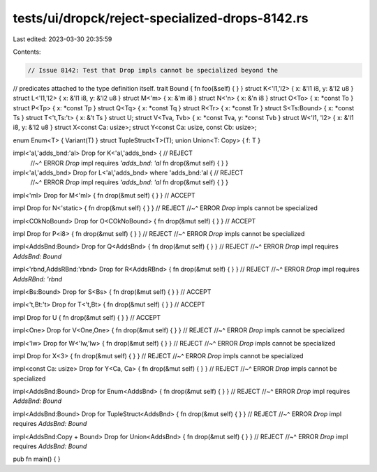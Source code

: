 tests/ui/dropck/reject-specialized-drops-8142.rs
================================================

Last edited: 2023-03-30 20:35:59

Contents:

.. code-block:: rs

    // Issue 8142: Test that Drop impls cannot be specialized beyond the
// predicates attached to the type definition itself.
trait Bound { fn foo(&self) { } }
struct K<'l1,'l2> { x: &'l1 i8, y: &'l2 u8 }
struct L<'l1,'l2> { x: &'l1 i8, y: &'l2 u8 }
struct M<'m> { x: &'m i8 }
struct N<'n> { x: &'n i8 }
struct O<To> { x: *const To }
struct P<Tp> { x: *const Tp }
struct Q<Tq> { x: *const Tq }
struct R<Tr> { x: *const Tr }
struct S<Ts:Bound> { x: *const Ts }
struct T<'t,Ts:'t> { x: &'t Ts }
struct U;
struct V<Tva, Tvb> { x: *const Tva, y: *const Tvb }
struct W<'l1, 'l2> { x: &'l1 i8, y: &'l2 u8 }
struct X<const Ca: usize>;
struct Y<const Ca: usize, const Cb: usize>;

enum Enum<T> { Variant(T) }
struct TupleStruct<T>(T);
union Union<T: Copy> { f: T }

impl<'al,'adds_bnd:'al> Drop for K<'al,'adds_bnd> {                        // REJECT
    //~^ ERROR `Drop` impl requires `'adds_bnd: 'al`
    fn drop(&mut self) { } }

impl<'al,'adds_bnd>     Drop for L<'al,'adds_bnd> where 'adds_bnd:'al {    // REJECT
    //~^ ERROR `Drop` impl requires `'adds_bnd: 'al`
    fn drop(&mut self) { } }

impl<'ml>               Drop for M<'ml>         { fn drop(&mut self) { } } // ACCEPT

impl                    Drop for N<'static>     { fn drop(&mut self) { } } // REJECT
//~^ ERROR `Drop` impls cannot be specialized

impl<COkNoBound> Drop for O<COkNoBound> { fn drop(&mut self) { } } // ACCEPT

impl              Drop for P<i8>          { fn drop(&mut self) { } } // REJECT
//~^ ERROR `Drop` impls cannot be specialized

impl<AddsBnd:Bound> Drop for Q<AddsBnd> { fn drop(&mut self) { } } // REJECT
//~^ ERROR `Drop` impl requires `AddsBnd: Bound`

impl<'rbnd,AddsRBnd:'rbnd> Drop for R<AddsRBnd> { fn drop(&mut self) { } } // REJECT
//~^ ERROR `Drop` impl requires `AddsRBnd: 'rbnd`

impl<Bs:Bound>    Drop for S<Bs>          { fn drop(&mut self) { } } // ACCEPT

impl<'t,Bt:'t>    Drop for T<'t,Bt>       { fn drop(&mut self) { } } // ACCEPT

impl              Drop for U              { fn drop(&mut self) { } } // ACCEPT

impl<One>         Drop for V<One,One>     { fn drop(&mut self) { } } // REJECT
//~^ ERROR `Drop` impls cannot be specialized

impl<'lw>         Drop for W<'lw,'lw>     { fn drop(&mut self) { } } // REJECT
//~^ ERROR `Drop` impls cannot be specialized

impl              Drop for X<3>           { fn drop(&mut self) { } } // REJECT
//~^ ERROR `Drop` impls cannot be specialized

impl<const Ca: usize> Drop for Y<Ca, Ca>     { fn drop(&mut self) { } } // REJECT
//~^ ERROR `Drop` impls cannot be specialized

impl<AddsBnd:Bound> Drop for Enum<AddsBnd> { fn drop(&mut self) { } } // REJECT
//~^ ERROR `Drop` impl requires `AddsBnd: Bound`

impl<AddsBnd:Bound> Drop for TupleStruct<AddsBnd> { fn drop(&mut self) { } } // REJECT
//~^ ERROR `Drop` impl requires `AddsBnd: Bound`

impl<AddsBnd:Copy + Bound> Drop for Union<AddsBnd> { fn drop(&mut self) { } } // REJECT
//~^ ERROR `Drop` impl requires `AddsBnd: Bound`

pub fn main() { }


